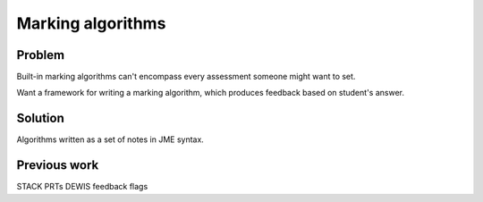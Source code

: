 Marking algorithms
==================

Problem
-------

Built-in marking algorithms can't encompass every assessment someone might want to set.

Want a framework for writing a marking algorithm, which produces feedback based on student's answer.

Solution
--------

Algorithms written as a set of notes in JME syntax.

Previous work
-------------

STACK PRTs
DEWIS feedback flags

